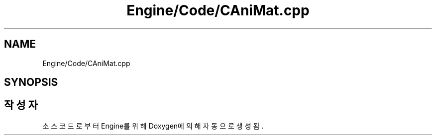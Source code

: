 .TH "Engine/Code/CAniMat.cpp" 3 "Version 1.0" "Engine" \" -*- nroff -*-
.ad l
.nh
.SH NAME
Engine/Code/CAniMat.cpp
.SH SYNOPSIS
.br
.PP
.SH "작성자"
.PP 
소스 코드로부터 Engine를 위해 Doxygen에 의해 자동으로 생성됨\&.
